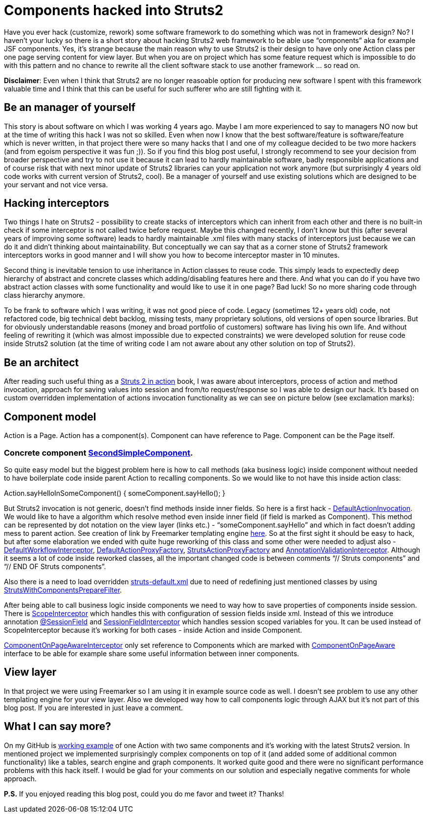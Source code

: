 = Components hacked into Struts2
:hp-image: /covers/components-hacked-into-struts2.png
:hp-tags: struts2, components, architecture
:hp-alt-title: Components hacked into Struts2 java web framework
:published_at: 2016-08-12
:struts2-in-action-link: https://www.manning.com/books/struts-2-in-action[Struts 2 in action]
:sec-component-link: https://github.com/mikealdo/struts2components/blob/master/src/main/java/cz/mikealdo/struts2components/components/SecondSimpleComponent.java[SecondSimpleComponent]
:default-action-invocation-link: https://github.com/mikealdo/struts2components/blob/master/src/main/java/cz/mikealdo/struts2components/struts2/DefaultActionInvocation.java[DefaultActionInvocation]
:freemarker-engine-link: https://github.com/mikealdo/struts2components/blob/master/src/main/webapp/ftl/index.ftl[here]
:default-workflow-interceptor-link: https://github.com/mikealdo/struts2components/blob/master/src/main/java/cz/mikealdo/struts2components/struts2/DefaultWorkflowInterceptor.java[DefaultWorkflowInterceptor]
:proxy-factory-link: https://github.com/mikealdo/struts2components/blob/master/src/main/java/cz/mikealdo/struts2components/struts2/DefaultActionProxyFactory.java[DefaultActionProxyFactory]
:struts-proxy-factory-link: https://github.com/mikealdo/struts2components/blob/master/src/main/java/cz/mikealdo/struts2components/struts2/StrutsActionProxyFactory.java[StrutsActionProxyFactory]
:ann-validation-interceptor-link: https://github.com/mikealdo/struts2components/blob/master/src/main/java/cz/mikealdo/struts2components/struts2/AnnotationValidationInterceptor.java[AnnotationValidationInterceptor]
:struts-default-xml-link: https://github.com/mikealdo/struts2components/blob/master/src/main/resources/struts-overridden-default.xml[struts-default.xml]
:prepare-filter-link: https://github.com/mikealdo/struts2components/blob/master/src/main/java/cz/mikealdo/struts2components/struts2/StrutsWithComponentsPrepareFilter.java[StrutsWithComponentsPrepareFilter]
:scope-interceptor-link: https://struts.apache.org/docs/scope-interceptor.html[ScopeInterceptor] 
:session-field-link: https://github.com/mikealdo/struts2components/blob/master/src/main/java/cz/mikealdo/struts2components/struts2/annotations/SessionField.java[@SessionField]
:session-field-interceptor-link: https://github.com/mikealdo/struts2components/blob/master/src/main/java/cz/mikealdo/struts2components/struts2/SessionFieldInterceptor.java[SessionFieldInterceptor]
:page-interceptor-link: https://github.com/mikealdo/struts2components/blob/master/src/main/java/cz/mikealdo/struts2components/struts2/ComponentOnPageInitInterceptor.java[ComponentOnPageAwareInterceptor]
:component-on-page-link: https://github.com/mikealdo/struts2components/blob/master/src/main/java/cz/mikealdo/struts2components/struts2/components/ComponentOnPageAware.java[ComponentOnPageAware]
:working-example-link: https://github.com/mikealdo/struts2components[working example]

Have you ever hack (customize, rework) some software framework to do something which was not in framework design? No? I haven’t your lucky so there is a short story about hacking Struts2 web framework to be able use “components” aka for example JSF components. Yes, it’s strange because the main reason why to use Struts2 is their design to have only one Action class per one page serving content for view layer. But when you are on project which has some feature request which is impossible to do with this pattern and no chance to rewrite all the client software stack to use another framework … so read on.

*Disclaimer*: Even when I think that Struts2 are no longer reasoable option for producing new software I spent with this framework valuable time and I think that this can be useful for such sufferer who are still fighting with it.

== Be an manager of yourself

This story is about software on which I was working 4 years ago. Maybe I am more experienced to say to managers NO now but at the time of writing this hack I was not so skilled. Even when now I know that the best software/feature is software/feature which is never written, in that project there were so many hacks that I and one of my colleague decided to be two more hackers (and from egoism perspective it was fun ;)). So if you find this blog post useful, I strongly recommend to see your decision from broader perspective and try to not use it because it can lead to hardly maintainable software, badly responsible applications and of course risk that with next minor update of Struts2 libraries can your application not work anymore (but surprisingly 4 years old code works with current version of Struts2, cool). Be a manager of yourself and use existing solutions which are designed to be your servant and not vice versa.

== Hacking interceptors

Two things I hate on Struts2 - possibility to create stacks of interceptors which can inherit from each other and there is no built-in check if some interceptor is not called twice before request. Maybe this changed recently, I don’t know but this (after several years of improving some software) leads to hardly maintainable .xml files with many stacks of interceptors just because we can do it and didn’t thinking about maintainability. But conceptually we can say that as a corner stone of Struts2 framework interceptors works in good manner and I will show you how to become interceptor master in 10 minutes.

Second thing is inevitable tension to use inheritance in Action classes to reuse code. This simply leads to expectedly deep hierarchy of abstract and concrete classes which adding/disabling features here and there. And what you can do if you have two abstract action classes with some functionality and would like to use it in one page? Bad luck! So no more sharing code through class hierarchy anymore.

To be frank to software which I was writing, it was not good piece of code. Legacy (sometimes 12+ years old) code, not refactored code, big technical debt backlog, missing tests, many proprietary solutions, old versions of open source libraries. But for obviously understandable reasons (money and broad portfolio of customers) software has living his own life. And without feeling of rewriting it (which was almost impossible due to expected constraints) we were developed solution for reuse code inside Struts2 solution (at the time of writing code I am not aware about any other solution on top of Struts2).

== Be an architect

After reading such useful thing as a {struts2-in-action-link} book, I was aware about interceptors, process of action and method invocation, approach for saving values into session and from/to request/response so I was able to design our hack. It’s based on custom overridden implementation of actions invocation functionality as we can see on picture below (see exclamation marks):


== Component model

Action is a Page. Action has a component(s). Component can have reference to Page. Component can be the Page itself.

 
=== Concrete component {sec-component-link}.



So quite easy model but the biggest problem here is how to call methods (aka business logic) inside component without needed to have boilerplate code inside parent Action to recalling components. So we would like to not have this inside action class:

Action.sayHelloInSomeComponent() {
     someComponent.sayHello();
}

But Struts2 invocation is not generic, doesn’t find methods inside inner fields. So here is a first hack - {default-action-invocation-link}. We would like to have a algorithm which resolve method even inside inner field (if field is marked as Component). This method can be represented by dot notation on the view layer (links etc.) - “someComponent.sayHello” and which in fact doesn’t adding mess to parent action. See creation of link by Freemarker templating engine {freemarker-engine-link}. So at the first sight it should be easy to hack, but after some elaboration we ended with quite huge reworking of this class and some other were needed to adjust also - {default-workflow-interceptor-link}, {proxy-factory-link}, {struts-proxy-factory-link} and {ann-validation-interceptor-link}. Although it seems a lot of code inside reworked classes, all the important changed code is between comments “// Struts components” and “// END OF Struts components”.

Also there is a need to load overridden {struts-default-xml-link} due to need of redefining just mentioned classes by using {prepare-filter-link}.

After being able to call business logic inside components we need to way how to save properties of components inside session. There is {scope-interceptor-link} which handles this with  configuration of session fields inside xml. Instead of this we introduce annotation {session-field-link} and {session-field-interceptor-link} which handles session scoped variables for you. It can be used instead of ScopeInterceptor because it’s working for both cases - inside Action and inside Component.

{page-interceptor-link} only set reference to Components which are marked with {component-on-page-link} interface to be able for example share some useful information between inner components.

== View layer

In that project we were using Freemarker so I am using it in example source code as well. I doesn’t see problem to use any other templating engine for your view layer. Also we developed way how to call components logic through AJAX but it’s not part of this blog post. If you are interested in just leave a comment.

== What I can say more?

On my GitHub is {working-example-link} of one Action with two same components and it’s working with the latest Struts2 version. In mentioned project we implemented surprisingly complex components on top of it (and added some of additional common functionality) like a tables, search engine and graph components. It worked quite good and there were no significant performance problems with this hack itself. I would be glad for your comments on our solution and especially negative comments for whole approach.

*P.S.* If you enjoyed reading this blog post, could you do me favor and tweet it? Thanks!